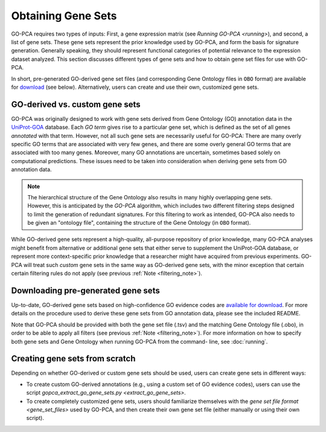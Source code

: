 Obtaining Gene Sets
===================

GO-PCA requires two types of inputs: First, a gene expression matrix (see
`Running GO-PCA <running>`), and second, a list of gene sets.
These gene sets represent the prior knowledge used by GO-PCA, and form the
basis for signature generation. Generally speaking, they should represent
functional categories of potential relevance to the expression dataset
analyzed. This section discusses different types of gene sets and how to
obtain gene set files for use with GO-PCA.

In short, pre-generated GO-derived gene set files (and corresponding Gene
Ontology files in ``OBO`` format) are available for `download`__ (see below).
Alternatively, users can create and use their own, customized gene sets.

__ gene_sets_
.. # __ download_gene_sets_
.. # __ create_gene_sets_

.. #contents:: Contents
    :depth: 2
    :local:
    :backlinks: none


GO-derived vs. custom gene sets
-------------------------------

GO-PCA was originally designed to work with gene sets derived from Gene
Ontology (GO) annotation data in the `UniProt-GOA`__ database. Each *GO term*
gives rise to a particular gene set, which is defined as the set of all genes
*annotated* with that term. However, not all such gene sets are necessarily
useful for GO-PCA: There are many overly specific GO terms that are associated
with very few genes, and there are some overly general GO terms that are
associated with too many genes. Moreover, many GO annotations are uncertain,
sometimes based solely on computational predictions. These issues need to be
taken into consideration when deriving gene sets from GO annotation data.

__ uniprot_goa_

.. _uniprot_goa: http://www.ebi.ac.uk/GOA

.. _filtering_note:

.. note::
    
    The hierarchical structure of the Gene Ontology also results in many
    highly overlapping gene sets. However, this is anticipated by the *GO-PCA*
    algorithm, which includes two different filtering steps designed to limit
    the generation of redundant signatures. For this filtering to work as
    intended, GO-PCA also needs to be given an "ontology file", containing the
    structure of the Gene Ontology (in ``OBO`` format).


While GO-derived gene sets represent a high-quality, all-purpose repository
of prior knowledge, many GO-PCA analyses might benefit from alternative or
additional gene sets that either serve to supplement the UniProt-GOA database,
or represent more context-specific prior knowledge that a researcher might have
acquired from previous experiments. GO-PCA will treat such *custom* gene sets
in the same way as GO-derived gene sets, with the minor exception that certain
certain filtering rules do not apply (see previous :ref:`Note
<filtering_note>`).

.. _go_pca_paper: https://dx.doi.org/10.1371/journal.pone.0143196

.. _download_gene_sets:

Downloading pre-generated gene sets
-----------------------------------

Up-to-date, GO-derived gene sets based on high-confidence GO evidence codes are
`available for download`__. For more details on the procedure used to derive
these gene sets from GO annotation data, please see the included README.

__ gene_sets_

Note that GO-PCA should be provided with both the gene set file (.tsv) and the
matching Gene Ontology file (.obo), in order to be able to apply all filters
(see previous :ref:`Note <filtering_note>`). For more information on how to
specify both gene sets and Gene Ontology when running GO-PCA from the command-
line, see :doc:`running`.

.. _gene_sets: https://www.dropbox.com/sh/m0r7uqnfdr5x0xu/AADqqJ-8VzPchBRhDm50QxWaa?dl=0

.. _create_gene_sets:

Creating gene sets from scratch
-------------------------------

Depending on whether GO-derived or custom gene sets should be used, users can
create gene sets in different ways:

* To create custom GO-derived annotations (e.g., using a custom set of GO
  evidence codes), users can use the script
  `gopca_extract_go_gene_sets.py <extract_go_gene_sets>`.
* To create completely customized gene sets, users should familiarize
  themselves with the `gene set file format <gene_set_files>` used by GO-PCA,
  and then create their own gene set file (either manually or using their own
  script).


